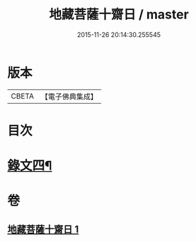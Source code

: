 #+TITLE: 地藏菩薩十齋日 / master
#+DATE: 2015-11-26 20:14:30.255545
* 版本
 |     CBETA|【電子佛典集成】|

* 目次
* [[file:KR6v0080_001.txt::001-0353a8][錄文四¶]]
* 卷
** [[file:KR6v0080_001.txt][地藏菩薩十齋日 1]]
